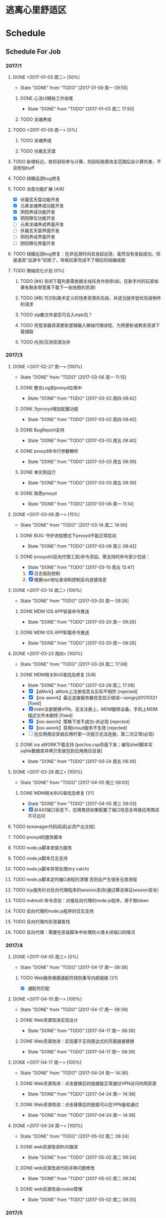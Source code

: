 * 逃离心里舒适区
* Schedule

** Schedule For Job

*** 2017/1
**** DONE <2017-01-03 周二> [50%]
	 CLOSED: [2017-01-09 周一 09:55]
	 - State "DONE"       from "TODO"       [2017-01-09 周一 09:55]
***** DONE 心法UI换肤工作收尾
	  CLOSED: [2017-01-03 周二 17:50]
	  - State "DONE"       from "TODO"       [2017-01-03 周二 17:50]
***** TODO 龙魂养成
**** TODO <2017-01-09 周一> [0%]
***** TODO 龙魂养成
***** TODO 伏羲玄天盘
**** TODO 新增标记，若将目标参与计算，则目标脱离攻击范围后会计算伤害，不会附加buff
**** TODO 结婚巡游bug修复
**** TODO 龙盘功能扩展 [4/8]
	 + [X] 伏羲玄天盘功能开发
	 + [X] 元素龙魂养成功能开发
	 + [X] 阴阳养成功能开发
	 + [X] 阴阳移位功能开发
	 + [ ] 元素龙魂养成界面开发
	 + [ ] 伏羲玄天盘界面开发
	 + [ ] 阴阳养成界面开发
	 + [ ] 阴阳移位界面开发
**** TODO 结婚巡游bug修复：在非巡游时间去发起巡游，虽然没有发起成功，但是道具“巡游令”扣除了，导致玩家完成不了相应的结婚成就
**** TODO 微端优化计划 [0%]
***** TODO [#A] 空闲下载列表需依据主线任务作排序(如，在新手村的玩家如果有剩余带宽需下载下一张地图的资源)
***** TODO [#B] 可识别美术定义的场景资源优先级，并适当放弃低优先级物件的请求
***** TODO zip散文件是否可合入mpk包？
***** TODO 将登录器资源更新逻辑融入微端代理进程，为预更新或剩余资源下载铺路
***** TODO 内测/压测资源合并
*** 2017/3
**** DONE <2017-02-27 周一> [100%]
	 CLOSED: [2017-03-06 周一 11:15]
	 - State "DONE"       from "TODO"       [2017-03-06 周一 11:15]
***** DONE 整合Log到proxyd应用中
	  CLOSED: [2017-03-02 周四 08:42]
	  - State "DONE"       from "TODO"       [2017-03-02 周四 08:42]
***** DONE 为proxyd增加配置功能
	  CLOSED: [2017-03-02 周四 08:42]
	  - State "DONE"       from "TODO"       [2017-03-02 周四 08:42]
***** DONE BugReport支持
	  CLOSED: [2017-03-03 周五 08:40]
	  - State "DONE"       from "TODO"       [2017-03-03 周五 08:40]
***** DONE proxyd命令行参数解析
	  CLOSED: [2017-03-03 周五 08:39]
	  - State "DONE"       from "TODO"       [2017-03-03 周五 08:39]
***** DONE 单实例运行
	  CLOSED: [2017-03-03 周五 08:39]
	  - State "DONE"       from "TODO"       [2017-03-03 周五 08:39]
***** DONE 熟悉proxyd
	  CLOSED: [2017-03-06 周一 11:14]
	  - State "DONE"       from "TODO"       [2017-03-06 周一 11:14]
**** DONE <2017-03-06 周一> [15%]
	 CLOSED: [2017-03-14 周二 14:00]
	 - State "DONE"       from "TODO"       [2017-03-14 周二 14:00]
***** DONE BUG: 守护进程模式下proxyd不能正常启动
	  CLOSED: [2017-03-08 周三 08:42]
	  - State "DONE"       from "TODO"       [2017-03-08 周三 08:42]
***** DONE proxyutil(反向代理工具)命令添加。需支持的命令至少包括：
	  CLOSED: [2017-03-10 周五 12:47]
	  - State "DONE"       from "TODO"       [2017-03-10 周五 12:47]
	  1. [X] 日志级别控制
	  2. [X] 根据vpn地址查询和控制反向连接信息
**** DONE <2017-03-14 周二> [100%]
	 CLOSED: [2017-03-20 周一 09:26]
	 - State "DONE"       from "TODO"       [2017-03-20 周一 09:26]
***** DONE MDM IOS APP安装命令推送
	  CLOSED: [2017-03-20 周一 09:26]
	  - State "DONE"       from "TODO"       [2017-03-20 周一 09:26]
***** DONE MDM IOS APP卸载命令推送
	  CLOSED: [2017-03-20 周一 09:26]
	  - State "DONE"       from "TODO"       [2017-03-20 周一 09:26]
**** DONE <2017-03-23 周四> [100%]
	 CLOSED: [2017-03-28 周二 17:08]
	 - State "DONE"       from "TODO"       [2017-03-28 周二 17:08]
***** DONE MDM相关BUG查找及修复 [5/6]
	  CLOSED: [2017-03-28 周二 17:08]
	  - State "DONE"       from "TODO"       [2017-03-28 周二 17:08]
	  + [X] 【aWork】aWork上注册信息与实际不相符 [rejected]
	  + [X] 【ios-awork】最近连接服务器信息显示错误---songnj20170321 [fixed]
	  + [X]  mdm注册替换VPN，无法注册上。MDM删除设备，手机上MDM描述文件未删除 [fixed]
	  + [X] 【ios-awork】策略下发不成功--非必现 [rejected]
	  + [X] 【ios-awork】禁用icloud服务不生效 [rejected]
	  + [ ]  在应用商店安装应用时第一次提示无法连接，第二次正常(必现)
***** DONE ios aWORK下载支持 [por/ios.csp页面下发；编写shell脚本写sqlite数据库并拷贝安装包到应用商店目录]
	  CLOSED: [2017-03-24 周五 08:39]
	  - State "DONE"       from "TODO"       [2017-03-24 周五 08:39]
**** DONE <2017-03-29 周三> [100%]
	 CLOSED: [2017-04-05 周三 09:03]
	 - State "DONE"       from "TODO"       [2017-04-05 周三 09:03]
***** DONE MDM相关BUG查找及修复 [1/1]
	  CLOSED: [2017-04-05 周三 09:03]
	  - State "DONE"       from "TODO"       [2017-04-05 周三 09:03]
	  + [X] 非443端口状态下，应用商店如果配置了端口信息会导致应用商店不可访问
**** TODO tsmanager代码阅读[必须产出文档]
**** TODO proxyd的服务脚本
**** TODO node.js脚本安装为服务
**** TODO node.js脚本日志支持
**** TODO node.js脚本异常处理(try catch)
**** TODO node.js脚本定时器C进程的清理 否则会产生很多无效进程
**** TODO tcp服务针对反向代理程序的session支持(通过算法保证session安全)
**** TODO mdmutil 命令添加：对接反向代理的node.js程序，用于取token
**** TODO 反向代理的node.js程序的日志支持
**** TODO 反向代理内存泄漏查找
**** TODO 反向代理：需要在安装脚本中处理防火墙关闭端口的情况

*** 2017/4
**** DONE <2017-04-05 周三> [0%]
	 CLOSED: [2017-04-17 周一 08:38]
	 - State "DONE"       from "TODO"       [2017-04-17 周一 08:38]
***** TODO Web服务根据通配符规则重写内部链接 [1/1]
	  + [X] 通配符匹配
**** DONE <2017-04-10 周一> [100%]
	 CLOSED: [2017-04-17 周一 08:39]
	 - State "DONE"       from "TODO"       [2017-04-17 周一 08:39]
***** DONE Web资源改进实现设计
	  CLOSED: [2017-04-17 周一 08:39]
	  - State "DONE"       from "TODO"       [2017-04-17 周一 08:39]
***** DONE Web资源改进：实现基于正则表达式的页面链接替换
	  CLOSED: [2017-04-17 周一 08:39]
	  - State "DONE"       from "TODO"       [2017-04-17 周一 08:39]
**** DONE <2017-04-17 周一> [100%]
	 CLOSED: [2017-04-24 周一 14:36]
	 - State "DONE"       from "TODO"       [2017-04-24 周一 14:36]
***** DONE Web资源改进：点击替换后的链接能正常通过VPN访问内网资源
	  CLOSED: [2017-04-24 周一 14:36]
	  - State "DONE"       from "TODO"       [2017-04-24 周一 14:36]
***** DONE Web资源改进：点击替换后的链接可以在VPN鉴权通过
	  CLOSED: [2017-04-24 周一 14:36]
	  - State "DONE"       from "TODO"       [2017-04-24 周一 14:36]
**** DONE <2017-04-24 周一> [100%]
	 CLOSED: [2017-05-02 周二 09:24]
	 - State "DONE"       from "TODO"       [2017-05-02 周二 09:24]
***** DONE web资源改进BUG跟进
	  CLOSED: [2017-05-02 周二 09:24]
	  - State "DONE"       from "TODO"       [2017-05-02 周二 09:24]
***** DONE web资源改进代码评审问题修改
	  CLOSED: [2017-05-02 周二 09:24]
	  - State "DONE"       from "TODO"       [2017-05-02 周二 09:24]
***** DONE web资源改进cookie管理
	  CLOSED: [2017-05-02 周二 09:25]
	  - State "DONE"       from "TODO"       [2017-05-02 周二 09:25]
*** 2017/5
**** DONE <2017-05-02 周二> [62%]
	 CLOSED: [2017-05-08 周一 08:55]
	 - State "DONE"       from "TODO"       [2017-05-08 周一 08:55]
***** DONE Web资源改进代码走读问题修改
	  CLOSED: [2017-05-04 周四 14:04]
	  - State "DONE"       from "TODO"       [2017-05-04 周四 14:04]
***** DONE Web资源改进设计图修正
	  CLOSED: [2017-05-04 周四 16:38]
	  - State "DONE"       from "TODO"       [2017-05-04 周四 16:38]
***** DONE 编写Web服务模块答辩文档
	  CLOSED: [2017-05-08 周一 08:53]
	  - State "DONE"       from "TODO"       [2017-05-08 周一 08:53]
***** DONE 替换 document.domain='tt.com' 形式的字符串 [在mod_regex里面完成此项工作]
	  CLOSED: [2017-05-08 周一 08:54]
	  - State "DONE"       from "TODO"       [2017-05-08 周一 08:54]
***** DONE regex模块重写
	  CLOSED: [2017-05-08 周一 08:54]
	  - State "DONE"       from "TODO"       [2017-05-08 周一 08:54]
**** DONE <2017-05-08 周一> [100%]
	 CLOSED: [2017-05-15 周一 10:02]
	 - State "DONE"       from "TODO"       [2017-05-15 周一 10:02]
***** DONE Web资源改进BUG修复
	  CLOSED: [2017-05-15 周一 09:20]
	  - State "DONE"       from "TODO"       [2017-05-15 周一 09:20]
***** DONE Web资源站点分析
	  CLOSED: [2017-05-15 周一 09:20]
	  - State "DONE"       from "TODO"       [2017-05-15 周一 09:20]
***** DONE Web资源改进代码扫描问题修改
	  CLOSED: [2017-05-15 周一 09:57]
	  - State "DONE"       from "TODO"       [2017-05-15 周一 09:57]
***** DONE text/plain 的页面需要替换
	  CLOSED: [2017-05-15 周一 10:02]
	  - State "DONE"       from "TODO"       [2017-05-15 周一 10:02]
***** DONE Web资源改进定制包升级脚本限制必须从M7.5Beta3升级
	  CLOSED: [2017-05-08 周一 17:32]
	  - State "DONE"       from "TODO"       [2017-05-08 周一 17:32]
**** DONE <2017-05-15 周一> [100%]
	 CLOSED: [2017-05-22 周一 10:18]
	 - State "DONE"       from "TODO"       [2017-05-22 周一 10:18]
***** DONE Web资源改进：新老形式的Cookie混用时会影响登录
	  CLOSED: [2017-05-15 周一 15:15]
	  - State "DONE"       from "TODO"       [2017-05-15 周一 15:15]
***** DONE Web资源改进合入M7.6
	  CLOSED: [2017-05-16 周二 19:40]
	  - State "DONE"       from "TODO"       [2017-05-16 周二 19:40]
***** DONE 微信企业号巴奴技术支持
	  CLOSED: [2017-05-22 周一 10:06]
	  - State "DONE"       from "TODO"       [2017-05-22 周一 10:06]

结论：
我们目前仅支持主页型应用，在主页型应用模式下，
通过Easylink资源接入的系统不需要(也不允许)再调用微信的身份验证接口，
而只能使用VPN通过URL参数(可以自己配，默认配的是login=user_id)传递过来的身份信息。

***** DONE 微信企业号航天科技神软移动办公技术支持
	  CLOSED: [2017-05-22 周一 10:06]
	  - State "DONE"       from "TODO"       [2017-05-22 周一 10:06]

结论：
前线实施人员不熟悉实施步骤，在技术支持过程中遇到的大部分问题都属于实施人员对实施步骤不熟悉所致。
这些问题包括：

  1. 手机微信端打开企业号应用显示空白。因为未申请授权证书
  2. VPN未配置企业号corpid和secret
  3. 使用Web资源而非Easylink资源导致在打开微信企业号应用之后，很多页面访问不正常

在跟渠道方实施人员沟通的过程中，发现他没有实施文档，而在定制包中实际是有文档打包在里面的。

**** DONE <2017-05-22 周一> [60%]
	 CLOSED: [2017-05-27 周六 17:52]
	 - State "DONE"       from "TODO"       [2017-05-27 周六 17:52]
***** DONE Web资源支持黑名单
	  CLOSED: [2017-05-27 周六 17:52]
	  - State "DONE"       from "TODO"       [2017-05-27 周六 17:52]
***** DONE 转正
	  CLOSED: [2017-05-27 周六 17:52]
	  - State "DONE"       from "TODO"       [2017-05-27 周六 17:52]
***** DONE 深圳证券所相关的定制：集群下真实服务器不启用用户配置的路由
	  CLOSED: [2017-05-25 周四 16:34]
	  - State "DONE"       from "TODO"       [2017-05-25 周四 16:34]
**** TODO Web资源性能分析
**** TODO checklist阅读
**** TODO 微信企业号认证定制包合入M7.6
**** TODO 无Content-Type 的页面需要替换
**** TODO 替换 http:\/\/xxx.xxx.xxx 形式的url
*** BUG TRACE

**** TODO 边境任务如果最后一轮是偷马任务，完成偷马后任务追踪里头偷马任务不消失。（偶尔）

** Schedule For Career

*** 2017/1
**** DONE <2017-01-03 周二> [50%]
	 CLOSED: [2017-01-09 周一 10:13]
	 - State "DONE"       from "TODO"       [2017-01-09 周一 10:13]
***** DONE 在我的外网vps下安装redmine
	  CLOSED: [2017-01-05 周四 14:53]
	  - State "DONE"       from "TODO"       [2017-01-05 周四 14:53]
**** TODO <2017-01-09 周一> [%]
***** TODO 游戏数据持久化及缓存设计
**** TODO 一致性啥希
**** TODO Lua源码分析
**** PROCESSING nginx源码解析 [50%]
	 - State "PROCESSING" from "TODO"       [2016-11-22 周二 21:40]
***** DONE nginx核心框架
	  CLOSED: [2016-12-05 周一 09:38]
	  - State "DONE"       from "TODO"       [2016-12-05 周一 09:38]

nginx采用分层模块化设计来组织所有部件，在运行configure脚本后，会在objs目录下生成一个文件ngx_modules.c。
该文件下的全局变量ngx_modules即记录了nginx运行时的所有模块：

#+begin_src c++
ngx_module_t *ngx_modules[] = {
    &ngx_core_module,
    &ngx_errlog_module,
    &ngx_conf_module,
    &ngx_regex_module,
    &ngx_events_module,
    &ngx_event_core_module,
    &ngx_epoll_module,
    &ngx_http_module,
    &ngx_http_core_module,
    &ngx_http_log_module,
    &ngx_http_upstream_module,
    &ngx_http_static_module,
    &ngx_http_autoindex_module,
    &ngx_http_index_module,
    &ngx_http_auth_basic_module,
    &ngx_http_access_module,
    &ngx_http_limit_conn_module,
    &ngx_http_limit_req_module,
    &ngx_http_geo_module,
    &ngx_http_map_module,
    &ngx_http_split_clients_module,
    &ngx_http_referer_module,
    &ngx_http_rewrite_module,
    &ngx_http_proxy_module,
    &ngx_http_fastcgi_module,
    &ngx_http_uwsgi_module,
    &ngx_http_scgi_module,
    &ngx_http_memcached_module,
    &ngx_http_empty_gif_module,
    &ngx_http_browser_module,
    &ngx_http_upstream_hash_module,
    &ngx_http_upstream_ip_hash_module,
    &ngx_http_upstream_least_conn_module,
    &ngx_http_upstream_keepalive_module,
    &ngx_http_upstream_zone_module,
    &ngx_http_write_filter_module,
    &ngx_http_header_filter_module,
    &ngx_http_chunked_filter_module,
    &ngx_http_range_header_filter_module,
    &ngx_http_gzip_filter_module,
    &ngx_http_postpone_filter_module,
    &ngx_http_ssi_filter_module,
    &ngx_http_charset_filter_module,
    &ngx_http_userid_filter_module,
    &ngx_http_headers_filter_module,
    &ngx_http_copy_filter_module,
    &ngx_http_range_body_filter_module,
    &ngx_http_not_modified_filter_module,
    NULL
};
#+end_src

ngx_modules是一个一维数组，它是如何来体现分层设计的呢？
我们来看下ngx_module_t的定义：

#+begin_src c++
struct ngx_module_s {
    ngx_uint_t            ctx_index;
    ngx_uint_t            index;

    char                 *name;

    ngx_uint_t            spare0;
    ngx_uint_t            spare1;

    ngx_uint_t            version;
    const char           *signature;

    void                 *ctx;
    ngx_command_t        *commands;
    ngx_uint_t            type;

    ngx_int_t           (*init_master)(ngx_log_t *log);

    ngx_int_t           (*init_module)(ngx_cycle_t *cycle);

    ngx_int_t           (*init_process)(ngx_cycle_t *cycle);
    ngx_int_t           (*init_thread)(ngx_cycle_t *cycle);
    void                (*exit_thread)(ngx_cycle_t *cycle);
    void                (*exit_process)(ngx_cycle_t *cycle);

    void                (*exit_master)(ngx_cycle_t *cycle);

    uintptr_t             spare_hook0;
    uintptr_t             spare_hook1;
    uintptr_t             spare_hook2;
    uintptr_t             spare_hook3;
    uintptr_t             spare_hook4;
    uintptr_t             spare_hook5;
    uintptr_t             spare_hook6;
    uintptr_t             spare_hook7;
};
typedef struct ngx_module_s      ngx_module_t;
#+end_src

ngx_module_t有一个type成员记录模块的类型，nginx预定义了如下几种类型：

#+begin_src c++
#define NGX_CORE_MODULE      0x45524F43  /* "CORE" */
#define NGX_CONF_MODULE      0x464E4F43  /* "CONF" */
#define NGX_EVENT_MODULE     0x544E5645  /* "EVNT" */
#define NGX_HTTP_MODULE      0x50545448  /* "HTTP" */
#define NGX_MAIL_MODULE      0x4C49414D  /* "MAIL" */
#+end_src

其中 NGX_CORE_MODULE 类型的模块为顶层模块，其他为二级模块。
顶层模块一般干两种事情：

  1. 负责核心事务
  2. 负责接入二级模块

***** TODO nginx事件模块
**** TODO [[http://linux.vbird.org/linux_basic/#part2][第二部分 Linux 文件、目录与磁盘格式]]
	 * [ ] Linux文件权限与目录配置
	 * [ ] Linux文件与目录管理
	 * [ ] Linux 磁盘与文件系统管理
	 * [ ] 文件的压缩与打包
**** TODO [[http://linux.vbird.org/linux_basic/#part3][第三部分：学习 Shell 与 Shell scripts]]
	 * [ ] vim程序编辑器
	 * [ ] 认识与学习 BASH
	 * [ ] 正规表示法与文件格式化处理
	 * [ ] 学习 shell scripts

**** TODO [[http://linux.vbird.org/linux_basic/#part4][第四部分：Linux 使用者管理]]
	 * [ ] Linux 账号管理与 ACL 权限控制
	 * [ ] 磁盘配额(Quota)与进阶文件系统管理
	 * [ ] 例行性工作排程 (crontab)
	 * [ ] 程序管理与 SELinux 初探

**** TODO [[http://linux.vbird.org/linux_basic/#part5][第五部分：Linux 系统管理员]]
	 * [ ] 认识系统服务(daemon)
	 * [ ] 认识与分析登录档
	 * [ ] 启动流程、模块管理与 loader
	 * [ ] 系统配置工具(网络与打印机)与硬件侦测
	 * [ ] 软件安装：原始码与 Tarball
	 * [ ] 软件安装：RPM, SRPM 与 YUM 功能
	 * [ ] X Window 配置介绍
	 * [ ] Linux 备份策略
	 * [ ] 核心编译

**** TODO [[http://linux.vbird.org/linux_server/#part1][第一部份：架站前的进修专区]]
**** TODO [[http://linux.vbird.org/linux_server/#part2][第二部分：主机的简易防火措施]]
**** TODO [[http://linux.vbird.org/linux_server/#part3][第三部分：局域网络内常见的服务器架设]]
**** TODO [[http://linux.vbird.org/linux_server/#part4][第四部分：常见因特网服务器架设]]
** Professional Skills

*** Lua

*** Nginx

*** Game Development

**** AI

** Summary

*** Be Skilled In

	* 擅长基于Unix平台的应用开发
	* 了解TCP/IP协议模型，及其工作原理
	* 熟悉中心拓扑结构的MMOG服务器架构

*** Work Exp

**** OG

***** 服务器架构

***** 技能

	  用状态模式来管理技能的释放流程。比如，我们可以抽象这么几种状态：正常状态、
	  蓄气状态、瞬发攻击状态、引导攻击状态。正常状态可以迁移到蓄气和两个攻击状
	  态；进入蓄气状态表示玩家释放蓄气技能，蓄气成功的话进入瞬发攻击状态；瞬发
	  攻击状态最常用，玩家大部分技能释放时都是进入该状态，对于非移动施法技能该
	  状态必须否决玩家的行走行为；引导攻击状态对应的玩家的读秒技能。

***** AI

****** 我们的解决方案

	   我们用事件/条件/行为规则来模拟怪物的一类条件发射，我们再将这样的规则用一
	   条决策封装起来。怪物有一组决策数组，在有事件发生的时候，通过轮训这个决策
	   数组就能模拟简单的怪物智能了。比如我们可以给“惹事怪”编辑这样一条决策：
	   当有玩家进入我的视野时，直接攻击；可以给“和平怪”编辑决策：当有玩家打我
	   时，逃跑。

***** 玩法

***** 微端模式支持

	  微端模式实际就是将本地文件放置网络读取。我们独立出一个 I/O 接口，游戏逻辑
	  中的所有 I/O 操作都通过该接口完成。该 I/O 接口支持异步模式，大端模式下，
	  调用本地 I/O 方法；微端模式下，调用网络 I/O 方法。

	  另外需要实现一个微端长连接服务器来管理所有的微端玩家。微端服务器的主要功能
	  有：推送资源地址；通过分析微端玩家的下载行为智能推送下载列表。

* Notes

** GAE(Google App Engine)

** Apache

*** Apache的配置文件http.conf参数含义详解

**** 基本配置

	 #+begin_src sh
       ServerRoot "/mnt/software/apache2" #你的apache软件安装的位置。其它指定的目录如果没有指定绝对路径，则目录是相对于该目录。
       PidFile logs/httpd.pid #第一个httpd进程(所有其他进程的父进程)的进程号文件位置。
       Listen 80 #服务器监听的端口号。
       ServerName www.clusting.com:80 #主站点名称（网站的主机名）。
       ServerAdmin admin@clusting.com #管理员的邮件地址。
       DocumentRoot "/mnt/web/clusting" #主站点的网页存储位置。
	 #+end_src

	 目录访问控制配置

	 #+begin_src html
       <Directory "D:/xampp/cgi-bin">
         Options FollowSymLinks
         AllowOverride None
         Order allow,deny
         Allow from all
       </Directory>
	 #+end_src

	 在上面这段目录属性配置中，主要有下面的选项：

	 1. Options：配置在特定目录使用哪些特性，常用的值和基本含义如下：

	    1. ExecCGI: 在该目录下允许执行CGI脚本。
		2. FollowSymLinks: 在该目录下允许文件系统使用符号连接。
		3. Indexes: 当用户访问该目录时，如果用户找不到DirectoryIndex指定的主页文件(例如index.html),则返回该目录下的文件列表给用户。
		4. SymLinksIfOwnerMatch: 当使用符号连接时，只有当符号连接的文件拥有者与实际文件的拥有者相同时才可以访问。

	    其它可用值和含义请参阅：http://www.clusting.com/Apache/ApacheManual/mod/core.html#options

	 2. AllowOverride：允许存在于.htaccess文件中的指令类型(.htaccess文件名是可以改变的，其文件名由AccessFileName指令决定)：

	    1. None: 当AllowOverride被设置为None时。不搜索该目录下的.htaccess文件（可以减小服务器开销）。
		2. All: 在.htaccess文件中可以使用所有的指令。

	    其他的可用值及含义(如：Options FileInfo AuthConfig Limit等)，请参看： http://www.clusting.com/Apache/ApacheManual/mod/core.html#AllowOverride

	 3. Order：控制在访问时Allow和Deny两个访问规则哪个优先：

		1. Allow：允许访问的主机列表(可用域名或子网，例如：Allow from 192.168.0.0/16)。
		2. Deny：拒绝访问的主机列表。

	    更详细的用法可参看：http://www.clusting.com/Apache/ApacheManual/mod/mod_access.html#order

	 #+begin_src sh
       DirectoryIndex index.html index.htm index.PHP #主页文件的设置（本例将主页文件设置为：index.html,index.htm和index.php）
	 #+end_src

**** 服务器的优化 (MPM: Multi-Processing Modules)

	 apache2主要的优势就是对多处理器的支持更好，在编译时同过使用–with-mpm选项来决定apache2的工作模式。如果知道当前的apache2使用什么工作机制，可以通过httpd -l命令列出apache的所有模块，就可以知道其工作方式：

	 * prefork：如果httpd -l列出prefork.c，则需要对下面的段进行配置：
	   1. StartServers 5 #启动apache时启动的httpd进程个数。
	   2. MinSpareServers 5 #服务器保持的最小空闲进程数。
	   3. MaxSpareServers 10 #服务器保持的最大空闲进程数。
	   4. MaxClients 150 #最大并发连接数。
	   5. MaxRequestsPerChild 1000 #每个子进程被请求服务多少次后被kill掉。0表示不限制，推荐设置为1000。
	   在该工作模式下，服务器启动后起动5个httpd进程(加父进程共6个，通过ps -ax|grep httpd命令可以看到)。当有用户连接时，apache会使用一个空闲进程为该连接服务，同时父进程会fork一个子进程。直到内存中的空闲进程达到 MaxSpareServers。该模式是为了兼容一些旧版本的程序。我缺省编译时的选项。

	 * worker：如果httpd -l列出worker.c，则需要对下面的段进行配置：
	   1. StartServers 2 #启动apache时启动的httpd进程个数。
	   2. MaxClients 150 #最大并发连接数。
	   3. MinSpareThreads 25 #服务器保持的最小空闲线程数。
	   4. MaxSpareThreads 75 #服务器保持的最大空闲线程数。
	   5. ThreadsPerChild 25 #每个子进程的产生的线程数。
	   6. MaxRequestsPerChild 0 #每个子进程被请求服务多少次后被kill掉。0表示不限制，推荐设置为1000。
	   该模式是由线程来监听客户的连接。当有新客户连接时，由其中的一个空闲线程接受连接。服务器在启动时启动两个进程，每个进程产生的线程数是固定的 (ThreadsPerChild决定)，因此启动时有50个线程。当50个线程不够用时，服务器自动fork一个进程，再产生25个线程。

	 * perchild：如果httpd -l列出perchild.c，则需要对下面的段进行配置：
	   1. NumServers 5 #服务器启动时启动的子进程数
	   2. StartThreads 5 #每个子进程启动时启动的线程数
	   3. MinSpareThreads 5 #内存中的最小空闲线程数
	   4. MaxSpareThreads 10 #最大空闲线程数
	   5. MaxThreadsPerChild 2000 #每个线程最多被请求多少次后退出。0不受限制。
	   6. MaxRequestsPerChild 10000 #每个子进程服务多少次后被重新fork。0表示不受限制。
	   该模式下，子进程的数量是固定的，线程数不受限制。当客户端连接到服务器时，又空闲的线程提供服务。 如果空闲线程数不够，子进程自动产生线程来为新的连接服务。该模式用于多站点服务器。
**** HTTP返回头信息配置
	 * ServerTokens Prod #该参数设置http头部返回的apache版本信息，可用的值和含义如下：
	   1. Prod：仅软件名称，例如：apache
	   2. Major：包括主版本号，例如：apache/2
	   3. Minor：包括次版本号，例如：apache/2.0
	   4. Min：仅apache的完整版本号，例如：apache/2.0.54
	   5. OS：包括操作系统类型，例如：apache/2.0.54（Unix）
	   6. Full：包括apache支持的模块及模块版本号，例如：Apache/2.0.54 (Unix) mod_ssl/2.0.54 OpenSSL/0.9.7g
	 * ServerSignature Off #在页面产生错误时是否出现服务器版本信息。推荐设置为Off
**** 持久性连接设置
	 * KeepAlive On #开启持久性连接功能。即当客户端连接到服务器，下载完数据后仍然保持连接状态。
	 * MaxKeepAliveRequests 100 #一个连接服务的最多请求次数。
	 * KeepAliveTimeout 30 #持续连接多长时间，该连接没有再请求数据，则断开该连接。缺省为15秒。
**** 别名设置
	 对于不在DocumentRoot指定的目录内的页面，既可以使用符号连接，也可以使用别名。别名的设置如下：
	 #+begin_src html
       Alias /download/ "/var/www/download/" #访问时可以输入:http://www.custing.com/download/
       #对该目录进行访问控制设置
       Options Indexes MultiViews
       AllowOverride AuthConfig
       Order allow,deny
       Allow from all
	 #+end_src
**** CGI设置
	 #+begin_src html
       scrīptAlias /cgi-bin/ "/mnt/software/apache2/cgi-bin/" # 访问时可以：http://www.clusting.com/cgi-bin/ 。但是该目录下的CGI脚本文件要加可执行权限！

       #设置目录属性
       AllowOverride None
       Options None
       Order allow,deny
       Allow from all
	 #+end_src
**** 日志的设置
	 * 错误日志的设置
	   #+begin_src sh
         ErrorLog logs/error_log #日志的保存位置
         LogLevel warn #日志的级别
	   #+end_src
	   显示的格式如下
	   #+begin_src html
         [Mon Oct 10 15:54:29 2005] [error] [client 192.168.10.22] access to /download/ failed, reason: user admin not allowed access
	   #+end_src
	 * 日志格式设置
	   日志的缺省格式有如下几种：
	   #+begin_src html
         LogFormat "%h %l %u %t "%r" %>s %b "%{Referer}i" "%{User-Agent}i"" combined
         LogFormat "%h %l %u %t "%r" %>s %b" common #common为日志格式名称
         LogFormat "%{Referer}i -> %U" referer
         LogFormat "%{User-agent}i" agent
         CustomLog logs/access_log common
	   #+end_src
	   格式中的各个参数如下：
	   #+begin_src html
         %h –客户端的ip地址或主机名
         %l –The 这是由客户端 identd 判断的RFC 1413身份，输出中的符号 "-" 表示此处信息无效。
         %u –由HTTP认证系统得到的访问该网页的客户名。有认证时才有效，输出中的符号 "-" 表示此处信息无效。
         %t –服务器完成对请求的处理时的时间。
         "%r" –引号中是客户发出的包含了许多有用信息的请求内容。
         %>s –这个是服务器返回给客户端的状态码。
         %b –最后这项是返回给客户端的不包括响应头的字节数。
         "%{Referer}i" –此项指明了该请求是从被哪个网页提交过来的。
         "%{User-Agent}i" –此项是客户浏览器提供的浏览器识别信息。
	   #+end_src
	   下面是一段访问日志的实例：
	   #+begin_src html
         192.168.10.22 – bearzhang [10/Oct/2005:16:53:06 +0800] "GET /download/ HTTP/1.1" 200 1228
         192.168.10.22 – - [10/Oct/2005:16:53:06 +0800] "GET /icons/blank.gif HTTP/1.1" 304 -
         192.168.10.22 – - [10/Oct/2005:16:53:06 +0800] "GET /icons/back.gif HTTP/1.1" 304 -
	   #+end_src
**** 虚拟主机的配置
	 * 基于IP地址的虚拟主机配置
	   #+begin_src html
         Listen 80

         DocumentRoot /www/example1
         ServerName www.example1.com

         DocumentRoot /www/example2
         ServerName www.example2.org
	   #+end_src
	 * 基于IP和多端口的虚拟主机配置
	   #+begin_src html
         Listen 172.20.30.40:80
         Listen 172.20.30.40:8080
         Listen 172.20.30.50:80
         Listen 172.20.30.50:8080

         DocumentRoot /www/example1-80
         ServerName www.example1.com

         DocumentRoot /www/example1-8080
         ServerName www.example1.com

         DocumentRoot /www/example2-80
         ServerName www.example1.org

         DocumentRoot /www/example2-8080
         ServerName www.example2.org
	   #+end_src
	 * 单个IP地址的服务器上基于域名的虚拟主机配置
	   #+begin_src html
         # Ensure that Apache listens on port 80
         Listen 80

         # Listen for virtual host requests on all IP addresses
         NameVirtualHost *:80

         DocumentRoot /www/example1
         ServerName www.example1.com
         ServerAlias example1.com. *.example1.com
         # Other directives here

         DocumentRoot /www/example2
         ServerName www.example2.org
         # Other directives here
	   #+end_src
	 * 在多个IP地址的服务器上配置基于域名的虚拟主机：
	   #+begin_src html
         Listen 80

         # This is the "main" server running on 172.20.30.40
         ServerName server.domain.com
         DocumentRoot /www/mainserver

         # This is the other address
         NameVirtualHost 172.20.30.50

         DocumentRoot /www/example1
         ServerName www.example1.com
         # Other directives here …

         DocumentRoot /www/example2
         ServerName www.example2.org
         # Other directives here …
	   #+end_src
	 * 在不同的端口上运行不同的站点(基于多端口的服务器上配置基于域名的虚拟主机)
	   #+begin_src html
         Listen 80
         Listen 8080

         NameVirtualHost 172.20.30.40:80
         NameVirtualHost 172.20.30.40:8080

         ServerName www.example1.com
         DocumentRoot /www/domain-80

         ServerName www.example1.com
         DocumentRoot /www/domain-8080

         ServerName www.example2.org
         DocumentRoot /www/otherdomain-80

         ServerName www.example2.org
         DocumentRoot /www/otherdomain-8080
	   #+end_src
	 * 基于域名和基于IP的混合虚拟主机的配置
	   #+begin_src html
         Listen 80

         NameVirtualHost 172.20.30.40

         DocumentRoot /www/example1
         ServerName www.example1.com

         DocumentRoot /www/example2
         ServerName www.example2.org

         DocumentRoot /www/example3
         ServerName www.example3.net
	   #+end_src
** Git																	:git:
*** Git分支
**** 分支查看
	 * 查看本地分支
	   #+BEGIN_SRC sh
         $ git branch
         * master
	   #+END_SRC
	 * 查看远程分支
	   #+BEGIN_SRC sh
         $ git branch -r
           kbengine/master
           origin/HEAD -> origin/master
           origin/master
	   #+END_SRC
	 * 查看所有分支
	   #+BEGIN_SRC sh
         $ git branch -a
         * master
           remotes/kbengine/master
           remotes/origin/HEAD -> origin/master
           remotes/origin/master
	   #+END_SRC
	 * 创建分支
	   #+BEGIN_SRC sh
         $ git branch <分支名>
	   #+END_SRC
	 * 删除本地分支
	   #+BEGIN_SRC sh
         $ git branch -d <分支名>
	   #+END_SRC
	 * 切换分支
	   #+BEGIN_SRC sh
         git checkout <分支名>
	   #+END_SRC
**** 分支合并
** Tools
*** VMware 虚拟机启动脚本
	#+begin_src sh
      start /min vmware.exe -x "F:\Virtual Machine\CentOS\CentOS.vmx"
      ping -n 10 127.0.0.1 >nul 2>nul
      taskkill /im vmware.exe /f
      exit
	#+end_src
* Articles
** MMOG
   * [[https://developer.valvesoftware.com/wiki/Main_Page][Source Engine]]

	 1. [ ] [[https://developer.valvesoftware.com/wiki/Latency_Compensating_Methods_in_Client/Server_In-game_Protocol_Design_and_Optimization][网络延时补偿]]
	 2. [ ] [[https://developer.valvesoftware.com/wiki/Lag_compensation][Lag compensation]]
	 3. [ ] [[https://developer.valvesoftware.com/wiki/Source_Multiplayer_Networking][Source Multiplayer Networking]]
